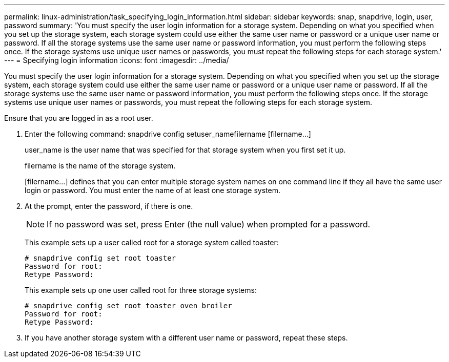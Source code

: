---
permalink: linux-administration/task_specifying_login_information.html
sidebar: sidebar
keywords: snap, snapdrive, login, user, password
summary: 'You must specify the user login information for a storage system. Depending on what you specified when you set up the storage system, each storage system could use either the same user name or password or a unique user name or password. If all the storage systems use the same user name or password information, you must perform the following steps once. If the storage systems use unique user names or passwords, you must repeat the following steps for each storage system.'
---
= Specifying login information
:icons: font
:imagesdir: ../media/

[.lead]
You must specify the user login information for a storage system. Depending on what you specified when you set up the storage system, each storage system could use either the same user name or password or a unique user name or password. If all the storage systems use the same user name or password information, you must perform the following steps once. If the storage systems use unique user names or passwords, you must repeat the following steps for each storage system.

Ensure that you are logged in as a root user.

. Enter the following command: snapdrive config setuser_namefilername [filername...]
+
user_name is the user name that was specified for that storage system when you first set it up.
+
filername is the name of the storage system.
+
[filername...] defines that you can enter multiple storage system names on one command line if they all have the same user login or password. You must enter the name of at least one storage system.

. At the prompt, enter the password, if there is one.
+
NOTE: If no password was set, press Enter (the null value) when prompted for a password.
+
This example sets up a user called root for a storage system called toaster:
+
----
# snapdrive config set root toaster
Password for root:
Retype Password:
----
+
This example sets up one user called root for three storage systems:
+
----
# snapdrive config set root toaster oven broiler
Password for root:
Retype Password:
----

. If you have another storage system with a different user name or password, repeat these steps.
